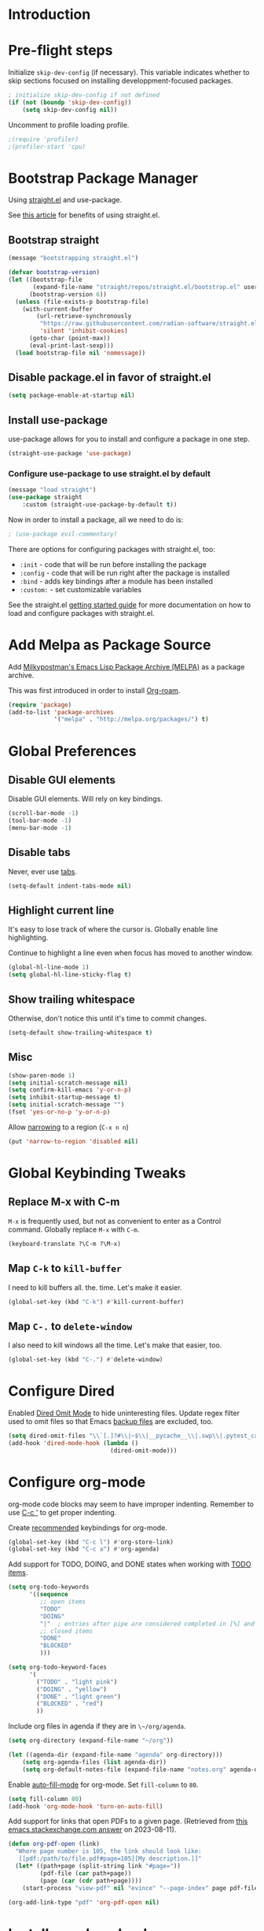 #+STARTUP: OVERVIEW

* Introduction

* Pre-flight steps

Initialize ~skip-dev-config~ (if necessary).
This variable indicates whether to skip sections focused on
installing developpment-focused packages.

#+begin_src emacs-lisp
; initialize skip-dev-config if not defined
(if (not (boundp 'skip-dev-config))
    (setq skip-dev-config nil))
#+end_src

Uncomment to profile loading profile.

#+begin_src emacs-lisp
  ;(require 'profiler)
  ;(profiler-start 'cpu)
#+end_src

* Bootstrap Package Manager

Using [[https://github.com/jwiegley/use-package#getting-started][straight.el]] and use-package.

See [[https://jeffkreeftmeijer.com/emacs-straight-use-package/][this article]] for benefits of using straight.el.

** Bootstrap straight

#+begin_src emacs-lisp
  (message "bootstrapping straight.el")

  (defvar bootstrap-version)
  (let ((bootstrap-file
         (expand-file-name "straight/repos/straight.el/bootstrap.el" user-emacs-directory))
        (bootstrap-version 6))
    (unless (file-exists-p bootstrap-file)
      (with-current-buffer
          (url-retrieve-synchronously
           "https://raw.githubusercontent.com/radian-software/straight.el/develop/install.el"
           'silent 'inhibit-cookies)
        (goto-char (point-max))
        (eval-print-last-sexp)))
    (load bootstrap-file nil 'nomessage))
#+end_src

** Disable package.el in favor of straight.el

#+begin_src emacs-lisp
  (setq package-enable-at-startup nil)
#+end_src

** Install use-package

use-package allows for you to install and configure a package in one step.

#+begin_src emacs-lisp
  (straight-use-package 'use-package)
#+end_src

*** Configure use-package to use straight.el by default

#+begin_src emacs-lisp
  (message "load straight")
  (use-package straight
      :custom (straight-use-package-by-default t))
#+end_src

Now in order to install a package, all we need to do is:

#+begin_src emacs-lisp
  ; (use-package evil-commentary)
#+end_src

There are options for configuring packages with straight.el, too:
- ~:init~ - code that will be run before installing the package
- ~:config~ - code that will be run right after the package is installed
- ~:bind~ - adds key bindings after a module has been installed
- ~:custom:~ - set customizable variables

See the straight.el [[https://github.com/jwiegley/use-package#getting-started][getting started guide]] for more documentation on how to load and configure packages with straight.el.

* Add Melpa as Package Source

Add [[https://melpa.org/#/][Milkypostman's Emacs Lisp Package Archive (MELPA)]] as a package archive.

This was first introduced in order to install [[https://www.orgroam.com/manual.html#A-Brief-Introduction-to-the-Zettelkasten-Method][Org-roam]].

#+begin_src emacs-lisp
  (require 'package)
  (add-to-list 'package-archives
               '("melpa" . "http://melpa.org/packages/") t)
#+end_src

* Global Preferences
** Disable GUI elements

Disable GUI elements. Will rely on key bindings.

#+begin_src emacs-lisp
  (scroll-bar-mode -1)
  (tool-bar-mode -1)
  (menu-bar-mode -1)
#+end_src

** Disable tabs

Never, ever use [[https://www.emacswiki.org/emacs/IndentationBasics#h5o-1][tabs]].

#+begin_src emacs-lisp
  (setq-default indent-tabs-mode nil)
#+end_src

** Highlight current line

It's easy to lose track of where the cursor is.
Globally enable line highlighting.

Continue to highlight a line even when focus has moved to
another window.

#+begin_src emacs-lisp
 (global-hl-line-mode 1)
 (setq global-hl-line-sticky-flag t)
#+end_src

** Show trailing whitespace

Otherwise, don't notice this until it's time to commit changes.

#+begin_src emacs-lisp
  (setq-default show-trailing-whitespace t)
#+end_src

** Misc

#+begin_src emacs-lisp
  (show-paren-mode 1)
  (setq initial-scratch-message nil)
  (setq confirm-kill-emacs 'y-or-n-p)
  (setq inhibit-startup-message t)
  (setq initial-scratch-message "")
  (fset 'yes-or-no-p 'y-or-n-p)
#+end_src

Allow [[https://www.gnu.org/software/emacs/manual/html_node/emacs/Narrowing.html][narrowing]] to a region (~C-x n n~)

#+begin_src emacs-lisp
  (put 'narrow-to-region 'disabled nil)
#+end_src

* Global Keybinding Tweaks

** Replace M-x with C-m

~M-x~ is frequently used, but not as convenient to enter as a Control command.
Globally replace ~M-x~ with ~C-m~.

#+begin_src emacs-lisp
  (keyboard-translate ?\C-m ?\M-x)
#+end_src

** Map ~C-k~ to ~kill-buffer~

I need to kill buffers all. the. time.
Let's make it easier.

#+begin_src emacs-lisp
  (global-set-key (kbd "C-k") #'kill-current-buffer)
#+end_src

** Map ~C-.~ to ~delete-window~

I also need to kill windows all the time.
Let's make that easier, too.

#+begin_src emacs-lisp
  (global-set-key (kbd "C-.") #'delete-window)
#+end_src
* Configure Dired

Enabled [[https://www.emacswiki.org/emacs/DiredOmitMode][Dired Omit Mode]] to hide uninteresting files.
Update regex filter used to omit files so that Emacs [[https://www.gnu.org/software/emacs/manual/html_node/emacs/Backup-Names.html#Backup-Names][backup files]] are excluded, too.

#+begin_src emacs-lisp
  (setq dired-omit-files "\\`[.]?#\\|~$\\|__pycache__\\|.swp\\|.pytest_cache")
  (add-hook 'dired-mode-hook (lambda ()
                               (dired-omit-mode)))
#+end_src

* Configure org-mode

org-mode code blocks may seem to have improper indenting.
Remember to use [[https://orgmode.org/manual/Editing-Source-Code.html][C-c ']] to get proper indenting.

Create [[https://orgmode.org/manual/Activation.html#Activation][recommended]] keybindings for org-mode.

#+begin_src emacs-lisp
  (global-set-key (kbd "C-c l") #'org-store-link)
  (global-set-key (kbd "C-c a") #'org-agenda)
#+end_src

Add support for TODO, DOING, and DONE states when working with [[https://orgmode.org/manual/TODO-Basics.html][TODO items]].

#+begin_src emacs-lisp
  (setq org-todo-keywords
        '((sequence
           ;; open items
           "TODO"
           "DOING"
           "|"  ; entries after pipe are considered completed in [%] and [/]
           ;; closed items
           "DONE"
           "BLOCKED"
           )))

  (setq org-todo-keyword-faces
        '(
          ("TODO" . "light pink")
          ("DOING" . "yellow")
          ("DONE" . "light green")
          ("BLOCKED" . "red")
          ))
#+end_src

Include org files in agenda if they are in ~\~/org/agenda~.

#+begin_src emacs-lisp
  (setq org-directory (expand-file-name "~/org"))

  (let ((agenda-dir (expand-file-name "agenda" org-directory)))
      (setq org-agenda-files (list agenda-dir))
      (setq org-default-notes-file (expand-file-name "notes.org" agenda-dir)))
#+end_src

Enable [[https://www.emacswiki.org/emacs/AutoFillMode][auto-fill-mode]] for org-mode.
Set ~fill-column~ to ~80~.

#+begin_src emacs-lisp
  (setq fill-column 80)
  (add-hook 'org-mode-hook 'turn-on-auto-fill)
#+end_src

Add support for links that open PDFs to a given page.
(Retrieved from [[https://emacs.stackexchange.com/a/52920][this emacs.stackexchange.com answer]] on 2023-08-11).

#+begin_src emacs-lisp
  (defun org-pdf-open (link)
    "Where page number is 105, the link should look like:
     [[pdf:/path/to/file.pdf#page=105][My description.]]"
    (let* ((path+page (split-string link "#page="))
           (pdf-file (car path+page))
           (page (car (cdr path+page))))
      (start-process "view-pdf" nil "evince" "--page-index" page pdf-file)))

  (org-add-link-type "pdf" 'org-pdf-open nil)
#+end_src

* Install org-download

Install [[https://github.com/abo-abo/org-download][org-download]].

Instruct org to always display inline images.

Configure org-download to store images in an ~images~ directory
located in the current directory of the Org file.

Finally, instruct org-download to _not_ use the org-mode heading
to help organize images on the file system
(e.g. do not create a sub-directory with the current heading's name).

Bind ~org-download-clipboard~
-- which "pastes" the contents of the clipboard into the current org file --
to ~M-g~.


#+begin_src emacs-lisp
          ; Ensure org-pictures directory exists
  (message "load org-download")
  (use-package org-download
    :config
    (add-hook 'dired-mode-hook 'org-download-enable)
    :custom
    (org-startup-with-inline-images t)
    (org-download-image-dir "images")
    (org-download-heading-lvl nil)
    :bind
    ("M-g" . org-download-clipboard))
#+end_src

* Install evil

See [[https://evil.readthedocs.io/en/latest/index.html][this page]] for information on how to get started with evil mode.

In the ~config~ section, set ~evil-want-C-i-jump~ to ~nil~ since ~C-i~ is tab and we want to preserve tab's default behavior.
(If we don't set this to ~nil~, tab will invoke ~evil-jump-forward~ instead of ~org-cycle~ in org-mode, for example,
preventing us from cycling through the different folding options for a node).

For some reason, the above approach works in Debian, but not Mac OSX.
Taking things a step further, we also use ~with-eval-after-load~ to forcefully unset tab in ~evil-motion-state-map~.
(Found this approach [[https://github.com/emacs-evil/evil/issues/1604][here]].)

#+begin_src emacs-lisp
  (message "load evil")
  (use-package evil
    :config
    (evil-mode)
    (evil-set-initial-state 'help-mode 'emacs)
    (evil-set-initial-state 'Info-mode 'emacs)
    (evil-set-initial-state 'ivy-occur-mode 'emacs)
    (evil-set-undo-system 'undo-tree)
    (setq evil-want-C-i-jump nil)
    (with-eval-after-load 'evil-maps (define-key evil-motion-state-map (kbd "TAB") nil))
    (with-eval-after-load 'evil-maps (define-key evil-motion-state-map (kbd "C-b") 'org-roam-node-find))
    (with-eval-after-load 'evil-maps (define-key evil-normal-state-map (kbd "C-r") 'org-roam-capture))
    (with-eval-after-load 'evil-maps (define-key evil-motion-state-map (kbd "C-d") 'avy-goto-char-timer))
    (with-eval-after-load 'evil-maps (define-key evil-normal-state-map (kbd "C-p") 'projectile-command-map))
    (with-eval-after-load 'evil-maps (define-key evil-normal-state-map (kbd "C-.") 'delete-window)))
#+end_src

* Install magit

We can't go anywhere without [[https://magit.vc/][Magit]]!

Include a hook that drops the user into emacs mode when prompted for a Git commit message.

#+begin_src emacs-lisp
  (message "load magit")
  (use-package magit
    :config
    (add-hook 'git-commit-mode-hook 'evil-emacs-state))
#+end_src

Make the Magit status window the only window in view when it opens.

#+begin_src emacs-lisp
  (defun jl/magit-status ()
    "Open magit-status window by itself"
    (interactive)
    (magit-status)
    (delete-other-windows))
  (define-key (current-global-map) [remap magit-status] 'jl/magit-status)
#+end_src

* Install browse-at-remote

[[https://github.com/rmuslimov/browse-at-remote][browse-at-remote]] opens the GitHub page
corresponding to current location in buffer.


#+begin_src emacs-lisp
  (use-package browse-at-remote)
  (global-set-key (kbd "C-c g g") 'browse-at-remote)

  ; When working with Enterprise GitHub, let browse-at-remote
  ; know that the remote represents a Git Hub repository by running:
  ; > git config --add browseAtRemote.type "github"

  ; If all remotes use github, you can apply this setting globally with:
  ; > git config --global --add browseAtRemote.type "github"
#+end_src

* Install org-roam

Install [[https://www.orgroam.com/manual.html][Org-roam]].

Be aware that Org-roam tends to assume that
newer versions of Emacs packages are installed
(e.g. org-mode, magit).

#+begin_src emacs-lisp
  (message "load org-roam")
  (use-package org-roam
    :ensure t
    :bind (("C-c h" . (lambda () (interactive) (call-interactively 'org-roam-buffer-toggle) (other-window 1)))
           ("C-c i" . org-roam-node-insert)
           ("C-c u" . org-roam-dailies-goto-today)
           ("C-c y" . org-roam-dailies-goto-yesterday)
           ("C-c n" . jl/org-roam-goto-week-by-number))
    :config
    (setq org-roam-completion-everywhere t))
#+end_src

Create and configure default Org-roam directory.

#+begin_src emacs-lisp
  (make-directory "~/org-roam" t)
  (setq org-roam-directory (file-truename "~/org-roam"))
#+end_src

** Prompt Org-roam indexing

This may take some time during the first run.
Subsequent runs should be much faster,
as they will only process modified files.

Can call ~M-x org-roam-db-sync~ interactively to re-index.

#+begin_src emacs-lisp
  (org-roam-db-autosync-mode)
#+end_src

** Configure org-roam capture templates

#+begin_src emacs-lisp
  (setq org-roam-capture-templates
    '(("d" "default" plain "%?"
        :target (file+head "%<%Y%m%d%H%M%S>-${slug}.org" "#+title: ${title}
  ")
        :unnarrowed t)
      ("c" "common template" plain "* Overview

\* Reference

\* Links

%?

\* History

\* See Also

"       :target (file+head "%<%Y%m%d%H%M%S>-${slug}.org" "#+title: ${title}
")
        :unnarrowed t)
        ("h" "history note" plain "** %<%Y-%m-%d %H:%M> %?"
         :target (file+head+olp "%<%Y%m%d%H%M%S>-${slug}.org" "#+title: ${title}"
                                ("History"))
         :empty-lines 1)
        ("y" "year note" plain "* %<%Y>"
         :target (file+head "%<%Y%m%d%H%M%S>-${slug}.org" "#+title: ${title}
"))))
  (global-set-key (kbd "C-r") #'org-roam-capture)
#+end_src

* Install YASnippet

Install [[https://www.emacswiki.org/emacs/Yasnippet][YASnippet]].

Snippet examples available [[https://github.com/AndreaCrotti/yasnippet-snippets/tree/master/snippets][here]].

Walkthrough of using snippets available [[https://blog.alex-miller.co/emacs/spacemacs/2017/05/28/yasnippets.html][here]].

#+begin_src emacs-lisp
  (message "load yasnippet")
  (use-package yasnippet
    :config
    (yas-global-mode)
    (setq yas-indent-line 'fixed))
#+end_src

* Install yaml-mode

Install [[https://github.com/yoshiki/yaml-mode][yaml-mode]].

More information on yaml-mode is available [[https://www.emacswiki.org/emacs/YamlMode][here]].

#+begin_src emacs-lisp
  (message "load yaml-mode")
  (use-package yaml-mode
    :config
    (add-to-list 'auto-mode-alist '("\\.yml\\'" . yaml-mode)))
#+end_src

* Install perspective

[[https://github.com/nex3/perspective-el][Perspective]] offers the ability to:
- Create (named) window layouts, refered to as perspectives
- Save perspectives to disk
- Only list buffers used by current perspective

Key Perspective commands are outlined [[https://github.com/nex3/perspective-el#usage][here]].

The Perspective prefix key is set to ~C-c~ ~C-z~ below.

#+begin_src emacs-lisp
  (message "load perspective")
  (use-package perspective
    :custom
    (persp-mode-prefix-key (kbd "C-c C-z"))
    :init
    (persp-mode)
    :config
    (setq persp-state-default-file "~/.emacs.d/persp-"))
#+end_src

* Install projectile

[[https://projectile.mx/][Projectile]] offers several commands for interacting with files within the scope of a project.

Map ~projectile-find-file~ to ~C-f~ in the ~evil-normal-state-map~
because of how frequently this gets called.
We map this in ~evil-normal-state-map~ specifically so that ~C-f~ is not shadowed in other modes
where it is less likely to be used anyways.

#+begin_src emacs-lisp
  (message "load projectile")
  (use-package projectile
    :init
    (setq projectile-project-search-path
          '("~/git/" "~/org/" "~/.emacs.d"
            ("~/johnny-bookkeeper" . 5)
            ("~/johnny-do-your-work" . 5)
            ("~/johnny-hacker" . 5)
            ("~/johnny-inventory" . 5)
            ("~/johnny-jim" . 5)
            ("~/johnny-shared" . 5)
            ("~/johnny-steph" . 5)))
    (projectile-mode)
    (with-eval-after-load 'evil-maps (define-key evil-normal-state-map (kbd "C-f") 'projectile-find-file))
    :bind
    (:map projectile-command-map
      ("s s" . (lambda () (interactive) (call-interactively 'projectile-ag) (other-window 1)))))
#+end_src

Install the ag package as well so that projectile can make ag searches.

Map ~projectile-ag~ to ~C-n~ in the ~evil-normal-state-map~
because of how frequently this gets called.
We map this in ~evil-normal-state-map~ specifically so that ~C-n~ is not shadowed in other modes
where it is less likely to be used anyways.

As a convenience, wrap ~projectile-ag~ in a lambda function
that automatically switches us over to the other window.
(Did not find any way to configure this behavior
using projectile variables or function arguments).

#+begin_src emacs-lisp
  (message "load ag")
  (use-package ag
    :init
    (with-eval-after-load 'evil-maps
      (define-key evil-normal-state-map (kbd "C-n")
        (lambda () (interactive)
          (call-interactively 'projectile-ag)
          (other-window 1))))
    :config
    (add-hook 'ag-mode-hook 'evil-emacs-state))
#+end_src

Create a custom initial project view
that will be used when invoking ~projectile-switch-project~.

#+begin_src emacs-lisp
  (defun open-last-modified-scm-file ()
    "Determine most recently modified file according to Git"
    (interactive)
    (let ((my-output-buffer (generate-new-buffer "*git-last-modified-file*"))
          (my-project-directory (cdr (project-current))))
      (call-process "git" nil my-output-buffer nil "-C" my-project-directory "log" "-1" "--name-only" "--format=oneline" "--no-merges")
      (save-excursion
        (with-current-buffer my-output-buffer
          (goto-char (point-max))
          (join-line)
          (setq my-last-modified-scm-file (concat my-project-directory (buffer-substring (point-at-bol) (point-at-eol))))
          (kill-buffer my-output-buffer))))
    (find-file my-last-modified-scm-file))

  (defun jl/default-project-view ()
    ""
    (interactive)

    (if (one-window-p)
      ; if only one window is open, proceed with opening a full project workspace
      (progn
         ; clear all other windows
         (delete-other-windows)

         ; in first window, show directory
         (let* ((project-abs-path (cdr (project-current)))
               (project-name (file-name-nondirectory (directory-file-name
                                                      (expand-file-name project-abs-path)))))
           (dired (cdr (project-current)))
           (open-last-modified-scm-file)

           ; in next window, show terminal
           (split-window-right)
           (other-window 1)
           (call-interactively 'magit-fetch-all)
           (projectile-run-vterm)))
      ; otherwise, open dired, pointing at the root directory of the project
      (dired (cdr (project-current)))))
  (setq projectile-switch-project-action #'jl/default-project-view)
#+end_src

* Install avy

[[https://github.com/abo-abo/avy][Avy]] provides an efficient, character / tree-based approach to jumping to a line or matching substring.

#+begin_src emacs-lisp
  (message "load avy")
  (use-package avy
    :config
    (global-set-key (kbd "C-l") 'avy-goto-line))
#+end_src

* Install Hydra
Collapse a series of keybindings into single keystrokes using [[https://github.com/abo-abo/hydra][Hydra]].

Note that the [[https://github.com/abo-abo/hydra#color][:color]] key has a special meaning with hydras;
red hydra heads do not exit,
whereas blue hydra heads exit after executing their action.

In the snippet below, all heads are red by default,
but the ~C-w~ head is marked as blue.
So to exit the hydra, the user can press ~C-w~.

#+begin_src emacs-lisp
  (message "load hydra")
  (use-package hydra)

  ; From https://blog.genenakagaki.com/en/my-emacs-life-is-better-with-hydra.html
  (defhydra hydra-window (global-map "C-c w" :color red)
    "
  | Navigation^^      | Placement^^         | Create, Delete^^          | Adjustment^^         |
  |^^-----------------+^^-------------------+^^-------------------------+^^--------------------|
  | _h_: go left      | _H_: move to left   | _v_: split vertically     | _=_: balance windows |
  | _j_: go down      | _J_: move to bottom | _s_: split horizontally   | _+_: increase height |
  | _k_: go up        | _K_: move to top    | _q_: delete window        | _-_: decrease height |
  | _l_: go right     | _L_: move to right  | _Q_: delete other windows | _>_: increase width  |
  | _w_: go to next   | ^^                  | ^^                        | _<_: decrease width  |
  | _C-w_: go to next | ^^                  | ^^                        | ^^                   |
  "
    ("+"   evil-window-increase-height)
    ("-"   evil-window-decrease-height)
    ("<"   evil-window-decrease-width)
    (">"   evil-window-increase-width)
    ("="   balance-windows)
    ("C-w" evil-window-next nil :color blue)
    ("H"   evil-window-move-far-left)
    ("J"   evil-window-move-very-bottom)
    ("K"   evil-window-move-very-top)
    ("L"   evil-window-move-far-right)
    ("h"   evil-window-left)
    ("j"   evil-window-down)
    ("k"   evil-window-up)
    ("l"   evil-window-right)
    ("q"   evil-window-delete)
    ("Q"   delete-other-windows)
    ("s"   evil-window-split)
    ("v"   evil-window-vsplit)
    ("w"   evil-window-next))
#+end_src

* Install flycheck

While we won't enable flycheck globally (via ~(global-flycheck-mode)~),
we don't want the ability to check syntax across various modes.
[[https://www.flycheck.org][Flycheck]] - a replacement for [[https://www.gnu.org/software/emacs/manual/html_node/emacs/Flymake.html][Flymake]] - should do the trick.

The quickstart guide for Flycheck is available [[https://www.flycheck.org/en/latest/user/quickstart.html][here]].

#+begin_src emacs-lisp
  (message "load flycheck")
  (use-package flycheck)
#+end_src

To enable flycheck in a buffer, call ~M-x flycheck-mode~.

* Install company

[[https://company-mode.github.io/][company-mode]] offers very helpful auto-completion.

company-mode [[https://emacs.stackexchange.com/questions/10837/how-to-make-company-mode-be-case-sensitive-on-plain-text][ignores case by default]].
The configuration below ensures case is preserved.

#+begin_src emacs-lisp
  (message "load company")
  (use-package company
      :config
      (add-hook 'after-init-hook 'global-company-mode)
      (setq company-dabbrev-downcase nil)
      (setq company-dabbrev-ignore-case nil)
      (setq company-keywords-ignore-case nil)
      (setq company-dabbrev-code-ignore-case nil)
      (setq company-etags-ignore-case nil)
      (setq company-idle-delay 0.4))
#+end_src

* Install Base16 Theme

Use base16-eighties from the [[https://github.com/tinted-theming/base16-emacs][base16-theme]] package.

#+begin_src emacs-lisp
  (message "load base16-theme")
  (use-package base16-theme
      :config (load-theme 'base16-eighties t))
#+end_src

* Install undo-tree

[[https://www.emacswiki.org/emacs/UndoTree][Undo Tree]] provides a convenient tool for mapping out previous undo steps.
It also restructures undos / redos as a tree, instead of as a linear series of events.

Move undo data to ~.emacs.d/backups/undo-tree~.
These files were confusing org-roam.

#+begin_src emacs-lisp
  (message "load undo-tree")
  (use-package undo-tree
    :defer t
    :init
    (global-undo-tree-mode)
    :config
    (progn
      (evil-set-initial-state 'undo-tree-visualizer-mode 'emacs)
      (setq undo-tree-history-directory-alist '(("." . "~/.emacs.d/backups/undo-tree")))))

#+end_src

* Install multiple-cursors

Add support for [[https://github.com/magnars/multiple-cursors.el#readme][multiple cursors]].

An overview video of multiple-cursors is available
[[https://emacsrocks.com/e13.html][here]].

#+begin_src emacs-lisp
  (message "load multiple-cursors")
  (use-package multiple-cursors
    :init
    (global-unset-key (kbd "M-<down-mouse-1>"))
    (global-set-key (kbd "M-<mouse-1>") 'mc/add-cursor-on-click))
#+end_src

* Install pomm (for pomodoro and third-time techniques)

See [[https://sqrtminusone.xyz/packages/pomm/][pomm]] for overview of features, commands, and configuration
options.

Note that this requires an up-to-date version of transient.el
(provided by [[https://github.com/magit/magit][Magit]]).

#+begin_src emacs-lisp
  (use-package pomm
    :straight t
    :commands (pomm pomm-third-time))
#+end_src

* Nyan-Mode

An analog indicator of your position in the buffer.
With a little help from [[https://github.com/TeMPOraL/nyan-mode][Nyan Cat]].

Use ~M-x nyan-mode~ to enable.

#+begin_src emacs-lisp
  (message "load nyan-mode")
  (use-package nyan-mode)
#+end_src

* Show the weather with [[https://wttr.in][wttr.in]]

Install [[https://github.com/bcbcarl/emacs-wttrin][wttr.el]].

Use [[https://github.com/etiago/emacs-wttrin/tree/user-agent-fix][etiago's patch]] to fix an [[https://github.com/bcbcarl/emacs-wttrin/issues/16][issue]] where raw html is shown.

#+begin_src emacs-lisp
  (use-package wttrin
    :straight (:type git
                     :host nil
                     :repo "git@github.com:etiago/emacs-wttrin.git"
                     :branch "user-agent-fix")
    :custom
    (wttrin-default-cities '("Portland")))

  (advice-add 'wttrin
              :after
              (lambda (&rest args)
                (setq show-trailing-whitespace nil)
                (evil-emacs-state)))
#+end_src

* Advanced Developer Configuration
** Install vterm

Be sure to follow the [[https://github.com/akermu/emacs-libvterm#installation][installation instructions]] before using vterm.

Start vterm-mode in Emacs mode;
in Normal mode the user is limited to navigating a read-only buffer.
Refer to Evil mode for an explanation of Emacs mode versus Vim modes.

Disable highlighting (which is quirky when applied to the terminal).

#+begin_src emacs-lisp
  (unless skip-dev-config
    (message "load vterm")
    (use-package vterm
        :ensure t
        :config
        (evil-set-initial-state 'vterm-mode 'emacs)
        (add-hook 'vterm-mode-hook
                (lambda ()
                    (set (make-local-variable 'global-hl-line-mode) nil)
                    (setq show-trailing-whitespace nil)))))
  (with-eval-after-load 'vterm
    (define-key vterm-mode-map (kbd "C-b") 'org-roam-node-find)
    (define-key vterm-mode-map (kbd "C-p") 'projectile-command-map)
    (define-key vterm-mode-map (kbd "C-.") 'delete-window))
  (setq vterm-keymap-exceptions (append vterm-keymap-exceptions '("C-w")))
#+end_src

** Install Git time machine

[[https://github.com/emacsmirror/git-timemachine][Git time machine]] looks like a very useful way of walking through a file's version history.

Map ~git-timemachine-toggle~ to ~C-x G~.
Note that ~C-x g~ will still map to ~jl/magit-status~ (a wrapper for ~magit-status~).

#+begin_src emacs-lisp
  (unless skip-dev-config
    (message "load git-timemachine")
    (use-package git-timemachine
        :config
        (evil-set-initial-state 'git-timemachine-mode 'emacs)
        (global-set-key (kbd "C-x G") 'git-timemachine-toggle)))
#+end_src

** Install markdown-mode

Install [[https://github.com/jrblevin/markdown-mode][markdown-mode]].

#+begin_src emacs-lisp
  (unless skip-dev-config
    (message "load markdown-mode")
    (use-package markdown-mode))
#+end_src

** Install json-mode

Install [[https://github.com/json-emacs/json-mode][json-mode]].

#+begin_src emacs-lisp
  (unless skip-dev-config
    (message "load json-mode")
    (use-package json-mode))
#+end_src

** Install json-navigator

Install [[https://github.com/DamienCassou/json-navigator][json-navigator]].

Note:
If Emacs complains about a void variable while trying to load the hierarchy package,
it is likely due to a [[https://github.com/ahungry/md4rd/issues/32#issuecomment-1469697100][dependency pointing to the old version of hierarchy]].

In my case, I noticed that in
~.emacs.d/straight/repos/melpa/recipes/hierarchy~,
there was the following definition:

~(hierarchy :fetcher github :repo "DamienCassou/hierarchy")~.

Deleting this file cleared up the errors I was seeing.

The hierarchy package became a part of Emacs core, so dependency
definitions like this should eventually be purged
or marked as only applying to older versions of Emacs.

More specifically, it seems like [[https://github.com/melpa/melpa/blob/master/recipes/hierarchy][this recipe for hierarchy]]
should either be removed or marked as only applying to older versions
of Emacs.

#+begin_src emacs-lisp
  (unless skip-dev-config
    (message "load json-navigator")
    (use-package json-navigator
        :requires hierarchy))
#+end_src

** Install terraform-mode

Installs [[https://github.com/hcl-emacs/terraform-mode][terraform-mode]]

Includes support for [[https://www.emacswiki.org/emacs/OutlineMinorMode][outline-minor-mode]].

#+begin_src emacs-lisp
  (unless skip-dev-config
    (message "load terraform-mode")
    (use-package terraform-mode
    :straight t
    :custom (terraform-indent-level 2)
    :config
    (defun my-terraform-mode-init ()
        (outline-minor-mode 1))

    (add-hook 'terraform-mode-hook 'my-terraform-mode-init)))
#+end_src

** Install VLF

Install [[https://github.com/m00natic/vlfi][VLF]], a mode for reading very large files in batch.

To view a large file, use ~M-x vlf~ and then enter the file's path.

#+begin_src emacs-lisp
  (unless skip-dev-config
    (message "load vlf")
    (use-package vlf))
#+end_src

** Install typescript-mode

A minimal setup for working with TypeScript.
[[https://www.emacswiki.org/emacs/TypeScript][typescript-mode]] provides highlight modes for TypeScript.

#+begin_src emacs-lisp
  (unless skip-dev-config
    (message "load typescript-mode")
    (use-package typescript-mode))
#+end_src

** Install groovy-mode

Installs [[https://github.com/Groovy-Emacs-Modes/groovy-emacs-modes][groovy-mode]].

#+begin_src emacs-lisp
  (unless skip-dev-config
    (message "load groovy-mode")
    (use-package groovy-mode))
#+end_src

** Install [[https://github.com/mooz/js2-mode/][js2-mode]]

Install js2-mode
and enable for ~*.js~ files.

More tips on how to configure js2-mode and friends is available [[https://web.archive.org/web/20231009082516/https://emacs.cafe/emacs/javascript/setup/2017/04/23/emacs-setup-javascript.html][here]].

#+begin_src emacs-lisp
  (use-package js2-mode)
  (add-to-list 'auto-mode-alist '("\\.js\\'" . js2-mode))
#+end_src

** Install Steel Bank Common Lisp and slime

What better way to code in Lisp than to use
[[http://www.sbcl.org/][Steel Bank Common Lisp]] and [[https://slime.common-lisp.dev/][slime]]? 😁

There are currently two manual steps required before this section will
work:

To install sbcl on Debian 12, run:
> sudo apt install sbcl sbcl-doc

To install sbcl on Mac, run:
> brew install sbcl

To clone the slime repo, run:
> git clone git@github.com:slime/slime.org ~/git/slime

#+begin_src emacs-lisp
  (unless skip-dev-config
    (message "load slime")
    (add-to-list 'load-path "~/git/slime")
    (require 'slime-autoloads)
    (setq inferior-lisp-program "/usr/bin/sbcl"))
    ; TODO: apply correct path to sbcl based on platform
    ;
    ; On macs, with brew installs of sbcl, path should be:
    ; (setq inferior-lisp-program "/opt/homebrew/bin/sbcl"))
#+end_src

One of slime's dependencies, [[https://github.com/joddie/macrostep/blob/master/README.org][macrostep]], has been archived according to
it's readme (on 2024-07-11).

Based on [[https://github.com/emacsorphanage/macrostep/commit/4939d88779761e8b5461b4cf73f86600172987db][this commit]] in the emacsorphanage clone of macrostep,
it looks like the repo may have a new maintainer.

In the meantime, I cannot find macrostep in MELPA,
and calling M-x slime results in the error:

> Symbol's value as variable is void: macrostep-mode-map

To work around this, I have a copy of macrostep.el taken from
[[https://github.com/joddie/macrostep/blob/master/macrostep.el][here]]. Based on my testing, loading this file resolves the macrostep
error.

#+begin_src emacs-lisp
  (load-file "~/.emacs.d/hacky-contrib/macrostep.el")
#+end_src

* Configure slime to use Quicklisp (and friends)

With that in place, let's setup slime.

You will need to [[https://www.quicklisp.org/beta/#installation][install quicklisp]] and the quicklisp slime-helper
for this next part to work.

The basic steps for doing so include:

1. Downloading [[https://www.quicklisp.org/beta/#installation][quicklisp.lisp]]
2. Loading this file with:
   sbcl --load quicklisp.lisp
3. Installing quicklisp (in the sbcl session) with:
   (quicklisp-quickstart:install)
4. Loading the quicklisp setup (TODO: is this necessary? if so, why?)
   (load "~/quicklisp/setup.lisp")
5. Installing quicklisp-slime-helper with:
  (ql:quickload "quicklisp-slime-helper")

#+begin_src emacs-lisp
  (slime-setup '(slime-fancy slime-quicklisp slime-asdf slime-mrepl))

  ; Need to call (ql:quickload "quicklisp-slime-helper")
  ; then this file will get created for you and you can load it.
  (load (expand-file-name "~/quicklisp/slime-helper.el"))
#+end_src

* Install counsel, ivy, swiper

#+begin_src emacs-lisp
  (message "load counsel")
  (use-package counsel
    :config
    (ivy-mode 1)
    (setq ivy-use-virtual-buffers t)
    (setq ivy-count-format "(%d/%d) "))
#+end_src

** Add Keybindings

*** Ivy-based interface to standard commands

Adopting suggested keybindings from [[https://oremacs.com/swiper/#global-key-bindings][here]].

#+begin_src emacs-lisp
  (global-set-key (kbd "C-s") 'swiper-isearch)
  (global-set-key (kbd "M-x") 'counsel-M-x)
  (global-set-key (kbd "C-x C-f") 'counsel-find-file)
  (global-set-key (kbd "M-y") 'counsel-yank-pop)
  (global-set-key (kbd "<f1> f") 'counsel-describe-function)
  (global-set-key (kbd "<f1> v") 'counsel-describe-variable)
  (global-set-key (kbd "<f1> l") 'counsel-find-library)
  (global-set-key (kbd "<f2> i") 'counsel-info-lookup-symbol)
  (global-set-key (kbd "<f2> u") 'counsel-unicode-char)
  (global-set-key (kbd "<f2> j") 'counsel-set-variable)
  (global-set-key (kbd "C-x b") 'ivy-switch-buffer)
  (global-set-key (kbd "C-c v") 'ivy-push-view)
  (global-set-key (kbd "C-c V") 'ivy-pop-view)
#+end_src

*** Ivy-based interface to standard commands

#+begin_src emacs-lisp
  (global-set-key (kbd "C-c j") 'counsel-git-grep)
  (global-set-key (kbd "C-c L") 'counsel-git-log)
  (global-set-key (kbd "C-c k") 'counsel-rg)
  (global-set-key (kbd "C-c m") 'counsel-linux-app)
  ;(global-set-key (kbd "C-c f") 'counsel-fzf)
  (global-set-key (kbd "C-x l") 'counsel-locate)
  (global-set-key (kbd "C-c J") 'counsel-file-jump)
  (global-set-key (kbd "C-S-o") 'counsel-rhythmbox)
#+end_src

*** Ivy-based interface to standard commands

#+begin_src emacs-lisp
  (global-set-key (kbd "C-c C-r") 'ivy-resume)
  (global-set-key (kbd "C-c o") 'counsel-outline)
  (global-set-key (kbd "C-c t") 'counsel-load-theme)
  (global-set-key (kbd "C-c F") 'counsel-org-file)
#+end_src

** Install zygospore

[[https://github.com/louiskottmann/zygospore.el][Zygospore]] temporarily hides all but the currently active window.

#+begin_src emacs-lisp
  (message "load zygospore")
  (use-package zygospore
    :config
    (global-set-key (kbd "C-x 1") 'zygospore-toggle-delete-other-windows))
#+end_src

** Install key-chord

[[https://github.com/emacsorphanage/key-chord][Key Chord Mode]] lets you execute a command by pressing two keys down at the same time.

The [[https://www.emacswiki.org/emacs/KeyChord][Emacs Wiki]] has some helpful tips on using this mode.

#+begin_src emacs-lisp
  (message "load key-chord")
  (use-package key-chord)
  (key-chord-mode 1)

  ; If this is too long, then there are noticeable typing delays
  ; If it is too short, then two-key chords are nearly impossible to invoke
  ; https://github.com/emacsorphanage/key-chord/blob/e724def60fdf6473858f2962ae276cf4413473eb/key-chord.el#L37
  (setq key-chord-two-keys-delay 0.025)

  (key-chord-define-global "ts" 'save-buffer)
  (key-chord-define-global "et" 'evil-avy-goto-char-timer)
  (key-chord-define-global "on" 'vterm)
  (key-chord-define-global "as" 'zygospore-toggle-delete-other-windows)
#+end_src
** Install vimish-fold

[[https://github.com/matsievskiysv/vimish-fold][vimish-fold]] lets you fold a region, or lets you fold down to a point specified using avy.
It calls out the folded region using the left sidebar (instead of ellipses)
which feels a little cleaner.

#+begin_src emacs-lisp
  (message "load vimish-fold")
  (use-package vimish-fold
    :config
    (vimish-fold-global-mode 1)
    (global-set-key (kbd "C-c @ a") #'vimish-fold-avy)
    (global-set-key (kbd "C-c @ f") #'vimish-fold)
    (global-set-key (kbd "C-c @ v") #'vimish-fold-delete)
    (global-set-key (kbd "C-c @ U") #'vimish-fold-unfold-all))
#+end_src

** Install docker.el

[[https://github.com/Silex/docker.el][docker.el]] provides support for managing docker containers, images, volumes, networks, contexts and docker-compose.

Because docker.el doesn't seem to use modes,
used ~add-hook~ with the ~docker-open-hook~ [[https://www.emacswiki.org/emacs/ModeHooks][mode hook]] to switch into Emacs mode
whenever ~C-c d~ is pressed.
(Normal mode masks most, if not all, docker.el bindings).

#+begin_src emacs-lisp
  (message "load docker")
  (use-package docker
  :ensure t
  :bind ("C-c d" . docker)
  :config
  (add-hook 'docker-open-hook 'evil-emacs-state)
  )
#+end_src

** Install dockerfile-mode

Use [[https://github.com/spotify/dockerfile-mode][dockerfile-mode]]
to enable Dockerfile syntax highlighting.

#+begin_src emacs-lisp
  (message "load dockerfile-mode")
  (use-package dockerfile-mode)
#+end_src

** Install kubernetes-el

See [[https://kubernetes-el.github.io/kubernetes-el/getting-started/][kubernetes-el]] for more information.

Call ~kubernetes-overview~ (or its alias, ~k8s~)
to get started.

#+begin_src emacs-lisp
  (message "load kubernetes")
  (use-package kubernetes
    :ensure t
    :commands (kubernetes-overview)
    :config
    (setq kubernetes-poll-frequency 3600
          kubernetes-redraw-frequency 3600))

  (message "load kubernetes-evil")
  (use-package kubernetes-evil
    :ensure t
    :after kubernetes)

  (fset 'k8s 'kubernetes-overview)
  (evil-set-initial-state 'kubernetes-mode 'emacs)
  (evil-set-initial-state 'kubernetes-logs 'emacs)
  (evil-set-initial-state 'kubernetes-log-line 'emacs)
#+end_src

** Install keepass-mode

[[https://github.com/ifosch/keepass-mode][keepass-mode]] lets you interact with your [[https://keepassxc.org/][KeePassXC Database]].

#+begin_src emacs-lisp
  (message "load keepass-mode")
  (use-package keepass-mode
    :config
    (evil-set-initial-state 'keepass-mode 'emacs))
#+end_src

* Miscellaneous Functions
** Insert Time

Insert timestamp using ~C-c p~.

#+begin_src emacs-lisp
(defun insert-current-date ()
  "Insert the current date in YYYY-MM-DD format."
  (interactive)
  (insert (format-time-string "%Y-%m-%d")))

(global-set-key (kbd "C-c p") 'insert-current-date)
#+end_src

** Open org-roam node for (ISO) week of the year

#+begin_src emacs-lisp
  (defun jl/first-day-of-year ()
    "Get first day of year as list (D M Y)"
    (let ((today (calendar-current-date)))
      (setq first-day-of-year (copy-sequence today))
      (setf (nth 0 first-day-of-year) 1)
      (setf (nth 1 first-day-of-year) 1)
      first-day-of-year))

  (defun jl/days-since-start-of-year ()
    "Get number of days since the start of the year"
    (let ((today (calendar-current-date))
          (first-day-of-year (jl/first-day-of-year)))
     (setq today-abs (calendar-absolute-from-gregorian today))
     (setq first-day-of-year-abs
           (calendar-absolute-from-gregorian first-day-of-year))
     (setq days-since-start-of-year
           (1+ (- today-abs first-day-of-year-abs)))))

  (defun jl/day-of-week-iso (date)
    "Given a date in list form (D M Y) returns the day of the week by number, with Monday being 0"
    (% (+ (1- (calendar-day-of-week date)) 8) 7))

  (defun jl/days-since-first-monday-of-first-week ()
    "Get number of days since the start of the year"
    (+ (jl/days-since-start-of-year)
       (jl/day-of-week-iso (jl/first-day-of-year))))

  (defun jl/week-number ()
    "Get current week number"
    (1+ (/ (jl/days-since-first-monday-of-first-week) 7)))

  (defun jl/org-roam-goto-week-by-number ()
      "Visit org-roam node with titile 'Week #'"
    (interactive)
    (org-roam-node-find t (format "Week %s" (jl/week-number))))
#+end_src

** Clear all buffers except *scratch*, all other windows/frames, too

Function ~fresh-start~ helps clear any buffers, windows, or frames
that have been opened during the current session. The function does
preserve the ~*scratch*~ buffer, however.

#+begin_src emacs-lisp
  ; Code generated with the assistance of ChatGPT, version 3.5, developed by OpenAI
  ; More information: https://www.openai.com/chatgpt
  ; Generated on: October 4, 2023

  ; Jim Ladd updated snippet to use ~delete-other-frames~
  ; and to move ~delete-other-windows~ outside of ~let~.

  (defun fresh-start ()
    "Kill all buffers except for *scratch*, close all other windows, and delete all other frames."
    (interactive)
    ;; Close all other frames
    (delete-other-frames)
    (delete-other-windows)
    (let ((buffer-list (buffer-list)))
      ;; Close all other windows
      (dolist (buffer buffer-list)
        (unless (string-equal (buffer-name buffer) "*scratch*")
          (kill-buffer buffer)))
      (message "Fresh start: All buffers except *scratch*, other windows, and frames have been closed.")))
#+end_src

** Edit yaml files with long values (e.g. .kube/config)

#+begin_src emacs-lisp
  (defun jl/edit-yaml-with-long-values ()
    "Edit yaml files with long values"
    (interactive)
    ; hacky test to see if yaml-mode is on
    ; (couldn't find anything more obvious to key off of)
    (unless (equal font-lock-defaults '(yaml-font-lock-keywords))
      (yaml-mode))

    ; truncate long lines
    (toggle-truncate-lines 1))
#+end_src

** Fill region Shortcut

#+begin_src emacs-lisp
  (eval-after-load 'org
    '(progn
       (unbind-key "C-c C-x f" org-mode-map)
       (global-set-key (kbd "C-c C-x f") #'fill-region)))
#+end_src

** Unfill region

Sometimes it can be helpful to do the opposite of [[https://www.gnu.org/software/emacs/manual/html_node/emacs/Fill-Commands.html][fill-region]].

#+begin_src emacs-lisp
  (defun jl/unfill-paragraph (beg end)
    "Unfill the paragraph, joining text into a single logical line"

    (interactive "r")
    (let ((fill-column (point-max)))
      (fill-region beg end)))
  (global-set-key (kbd "C-c C-x F") #'jl/unfill-paragraph)
#+end_src

(search-forward-regexp "\n[[:space:]]*\n" nil t)

This is such a long line. This is such a long line. This is such a long line. This is such a long line. This is such a long line. This is such a long line. This is such a long line. This is such a long line. This is such a long line. This is such a long line. This is such a long line. This is such a long line. This is such a long line. This is such a long line. This is such a long line. This is such a long line. This is such a long line. This is such a long line. This is such a long line. This is such a long line. This is such a long line.

* Automatically Switch to Opened Window

** Automatically Switch to Help Window

Requesting this behavior is as easy as setting ~help-window-select~. Perfect.

#+begin_src emacs-lisp
  (setq help-window-select t)
#+end_src

** Automatically Switch to Opened Window After Splitting Windows

When emacs splits the current window (horizontally or vertically),
point remains in the current window.
I almost always want to hop over to the new window.

Unfortunately, to make this change we can't set a global variable or pass in an argument.
Instead, we replace the default function with a lambda
that calls the original function and then calls ~other-window~.

For more thougts on this tweak -- including reasons why ~advice-add~ should not be used --
check out [[https://stackoverflow.com/questions/6464738/how-can-i-switch-focus-after-buffer-split-in-emacs][this Stackoverflow question]].

#+begin_src emacs-lisp
  (global-set-key "\C-x2" (lambda () (interactive)(split-window-below) (other-window 1)))
  (global-set-key "\C-x3" (lambda () (interactive)(split-window-right) (other-window 1)))
#+end_src

* Adjust Font Size for Frame

Add convenience functions (and keybindings) for adjusting font size of
entire frame while preserving frame's dimensions.

Use ~C-x C-=~ to increase font size.
Use ~C-x C--~ to decrease font size.

Use ~C-u <number>~ before using either of the previous chords
to set how much to increment / decrement font size.

Alternatively, ~C-x z~ ([[https://www.gnu.org/software/emacs/manual/html_node/emacs/Repeating.html][repeat]]) can be used to repeat the previous command.
Hitting ~z~ after the initial call to ~C-x z~ can be used as a
shortcut for quickly repeating the previous command.

#+begin_src emacs-lisp
                                          ; Resize the whole frame, and not only a window
  ;; Adapted from:
  ;; https://stackoverflow.com/questions/24705984/increase-decrease-font-size-in-an-emacs-frame-not-just-buffer
  (defun jl/zoom-frame (&optional amt frame)
    "Increaze FRAME font size by amount AMT. Defaults to selected
  frame if FRAME is nil, and to 1 if AMT is nil."
    (interactive "p")
    (let* ((frame (or frame (selected-frame)))
           (font (face-attribute 'default :font frame))
           (size (font-get font :size))
           (size (if (eq size 0) 12 size))  ; hack to avoid case where font-get returns size of 0 on macs
           (amt (or amt 1))
           (new-size (+ size amt)))
      (set-frame-font (font-spec :size new-size) t `(,frame))
      (message "Frame's font new size: %d" new-size)))

  (defun jl/zoom-frame-out (&optional amt frame)
    "Call `jl/zoom-frame' with negative argument."
    (interactive "p")
    (jl/zoom-frame (- (or amt 1)) frame))

  (global-set-key (kbd "C-x C-=") 'jl/zoom-frame)
  (global-set-key (kbd "C-x C--") 'jl/zoom-frame-out)
#+end_src
* Configure mode line

The default mode line is long and gets cut off when the frame is split.
Update the default mode line to be shorter.

Information on mode line variables can be found [[https://www.gnu.org/software/emacs/manual/html_node/elisp/Mode-Line-Variables.html][here]].

#+begin_src emacs-lisp
  (setq-default mode-line-format
    '("%e"
      evil-mode-line-tag
      mode-line-mule-info
      mode-line-modified
      " "
      mode-line-buffer-identification
      " "
      mode-line-position
      mode-line-misc-info
      (vc-mode vc-mode)
      " "
      mode-line-end-spaces))
#+end_src

* Set ~exec-path~ from shell path

This is especially helpful when running Emacs on Mac OSX,
where Brew apps are otherwise not visible to Emacs.

When running ZSH on Mac, make sure that ~export PATH=...~ statements
are placed in ~.zprofile~; ~.zshrc~ is not sourced by the function below!

#+begin_src emacs-lisp
  (defun set-exec-path-from-shell-PATH ()
    "Set up Emacs' `exec-path' and PATH environment variable to match
  that used by the user's shell.

  This is particularly useful under Mac OS X and macOS, where GUI
  apps are not started from a shell."
    (interactive)
    (let ((path-from-shell (replace-regexp-in-string
                            "[ \t\n]*$" "" (shell-command-to-string
                                            "$SHELL --login -c 'echo $PATH'"
                                           ))))
      (setenv "PATH" path-from-shell)
      (setq exec-path (split-string path-from-shell path-separator))))

  (set-exec-path-from-shell-PATH)
#+end_src
* Disable auto-save files

In practice, not sure that I have ever used [[https://www.gnu.org/software/emacs/manual/html_node/emacs/Auto-Save.html][auto-save files]] to recover any data.
And in the meantime, they can form cruft that trips up other applications working with the file tree I'm working with.

Note that this does not affect [[https://www.gnu.org/software/emacs/manual/html_node/emacs/Backup.html][backup files]]; these are not created in directories managed by a version control system.

See [[https://emacshints.wordpress.com/2013/09/19/disabling-auto-save-and-backup/][this page]] for a comparison of backup and auto-save files.

#+begin_src emacs-lisp
  (setq auto-save-default nil)
#+end_src

* Store backup files in central location

When looking at directories outside of Emacs (e.g. using a regular shell),
directory contents can quickly become congested by Emacs backup files.
Move them to ~/.emacs.d/backups/emacs~ instead.

#+begin_src emacs-lisp
  (setq backup-directory-alist `(("." . "~/.emacs.d/backups/emacs")))
#+end_src

* Start server

After Emacs starts, start the Emacs server
so that we can quickly open new sessions with ~emacsclient~.

#+begin_src emacs-lisp
  (defun sole-emacs-process ()
    "Determine if this is the only emacs process that is running."
    (let ((output-buffer (generate-new-buffer "*emacs-process-count*")))
      ; TODO: Mac version cannot use any "--" flags
      ; Instead it should use something like pgrep Emacs
      ; and then count the number of lines returned
      ; Should probably take a similar approach for linux
      ; if it's possible to take the same approach on both OSes
      ;(call-process "pgrep" nil output-buffer nil "--exact" "--count" "emacs")

      (call-process "pgrep" nil output-buffer nil "--exact" "--count" "emacs")
      (save-excursion
        (with-current-buffer "*emacs-process-count*"
          (end-of-buffer)
          (join-line)
          (let ((buffer-contents (buffer-substring-no-properties (point-min) (point-max))))
            (kill-buffer output-buffer)
            (string= buffer-contents "1"))))))

      (if (sole-emacs-process)
        (server-start))
#+end_src

Previous attempts to start an emacs server from the commandline
using ~emacs --daemon~ have been unsuccessful up to this point;
the command loads init files very differently for some reason.
It begins with the site-wide init files (under ~/etc~),
and when it finishes with that and tries loading init files in
~HOME/emacs.d~ it does not start with ~init.el~.

* Create convenience script for starting emacsclient

Create a script, ~ec~, that will call ~emacsclient~
and note that the command should create a new frame.

#+begin_src emacs-lisp
  (let* ((bin_dir "~/bin")
         (ec_script (concat bin_dir "/ec")))
      (make-directory bin_dir t)
      (if (not (file-exists-p ec_script))
          (progn
              (find-file "~/bin/ec")
              (insert "#!/bin/bash\nemacsclient -c")
              (save-buffer)
              (kill-buffer)
              (set-file-modes ec_script #o755))))
#+end_src

* Finish profiling

#+begin_src emacs-lisp
  ;(profiler-stop)
  ;(profiler-report)
#+end_src
